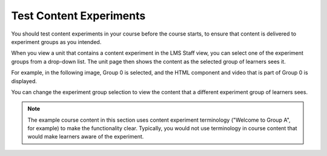 .. _Test Content Experiments:

##########################################
Test Content Experiments
##########################################

You should test content experiments in your course before the course starts, to
ensure that content is delivered to experiment groups as you intended.

When you view a unit that contains a content experiment in the LMS Staff view,
you can select one of the experiment groups from a drop-down list. The unit
page then shows the content as the selected group of learners sees it.

For example, in the following image, Group 0 is selected, and the HTML
component and video that is part of Group 0 is displayed.

.. image:: ../../../../shared/images/a-b-test-lms-group-0.png
  :alt: An Image of a unit page in the LMS, with Group 0 selected.
  :width: 800

You can change the experiment group selection to view the content that a
different experiment group of learners sees.

.. image:: ../../../../shared/images/a-b-test-lms-group-2.png
 :alt: An image of a unit page in the LMS, with Group 1 selected.
 :width: 800

.. note:: The example course content in this section uses content experiment
 terminology ("Welcome to Group A", for example) to make the functionality
 clear. Typically, you would not use terminology in course content that would
 make learners aware of the experiment.
